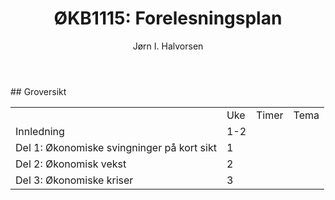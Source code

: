 #+TITLE: ØKB1115: Forelesningsplan
#+AUTHOR: Jørn I. Halvorsen
#+EMAIL: jorn.inge.halvorsen@hvl.no

# Forelesningsplan
## Groversikt
|                                            | Uke | Timer | Tema |
| Innledning                                 | 1-2 |       |      |
| Del 1: Økonomiske svingninger på kort sikt |   1 |       |      |
| Del 2: Økonomisk vekst                     |   2 |       |      |
| Del 3: Økonomiske kriser                   |   3 |       |      |

